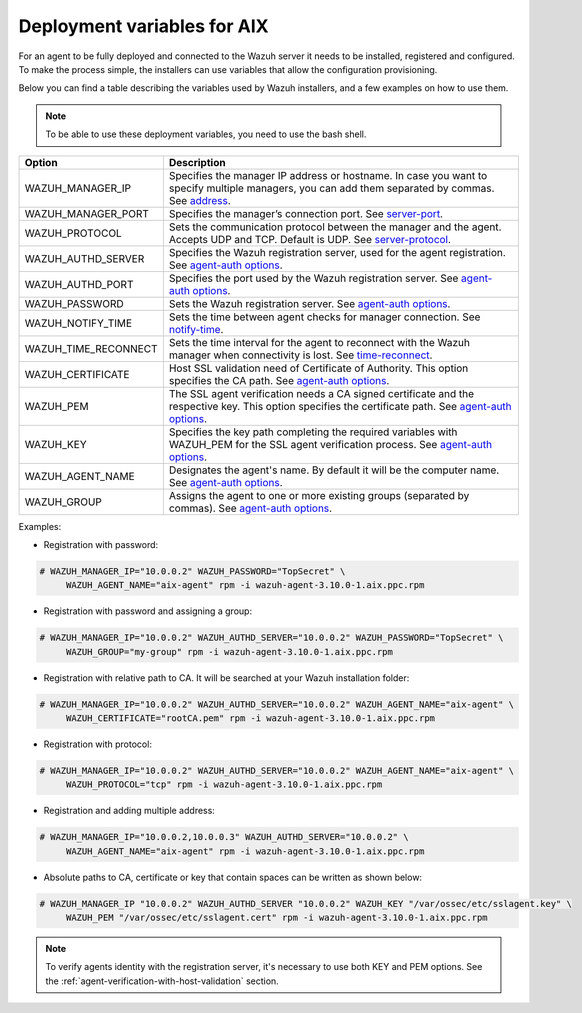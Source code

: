 .. Copyright (C) 2019 Wazuh, Inc.

.. _deployment_variables_aix:

Deployment variables for AIX
============================

For an agent to be fully deployed and connected to the Wazuh server it needs to be installed, registered and configured. To make the process simple, the installers can use variables that allow the configuration provisioning.

Below you can find a table describing the variables used by Wazuh installers, and a few examples on how to use them.

.. note:: To be able to use these deployment variables, you need to use the bash shell.

+-----------------------+---------------------------------------------------------------------------------------------------------------------------------------------------------------------------------------------------------------------+
| Option                | Description                                                                                                                                                                                                         |
+=======================+=====================================================================================================================================================================================================================+
|   WAZUH_MANAGER_IP    |  Specifies the manager IP address or hostname. In case you want to specify multiple managers, you can add them separated by commas. See `address <../../../user-manual/reference/ossec-conf/client.html#address>`_. |
+-----------------------+---------------------------------------------------------------------------------------------------------------------------------------------------------------------------------------------------------------------+
|   WAZUH_MANAGER_PORT  |  Specifies the manager’s connection port. See `server-port <../../../user-manual/reference/ossec-conf/client.html#server-port>`_.                                                                                   |
+-----------------------+---------------------------------------------------------------------------------------------------------------------------------------------------------------------------------------------------------------------+
|   WAZUH_PROTOCOL      |  Sets the communication protocol between the manager and the agent. Accepts UDP and TCP. Default is UDP. See `server-protocol <../../../user-manual/reference/ossec-conf/client.html#server-protocol>`_.            |
+-----------------------+---------------------------------------------------------------------------------------------------------------------------------------------------------------------------------------------------------------------+
|   WAZUH_AUTHD_SERVER  |  Specifies the Wazuh registration server, used for the agent registration. See `agent-auth options <../../../user-manual/reference/tools/agent-auth.html>`_.                                                        |
+-----------------------+---------------------------------------------------------------------------------------------------------------------------------------------------------------------------------------------------------------------+
|   WAZUH_AUTHD_PORT    |  Specifies the port used by the Wazuh registration server. See `agent-auth options <../../../user-manual/reference/tools/agent-auth.html>`_.                                                                        |
+-----------------------+---------------------------------------------------------------------------------------------------------------------------------------------------------------------------------------------------------------------+
|   WAZUH_PASSWORD      |  Sets the Wazuh registration server. See `agent-auth options <../../../user-manual/reference/tools/agent-auth.html>`_.                                                                                              |
+-----------------------+---------------------------------------------------------------------------------------------------------------------------------------------------------------------------------------------------------------------+
|   WAZUH_NOTIFY_TIME   |  Sets the time between agent checks for manager connection. See `notify-time <../../../user-manual/reference/ossec-conf/client.html#notify-time>`_.                                                                 |
+-----------------------+---------------------------------------------------------------------------------------------------------------------------------------------------------------------------------------------------------------------+
|   WAZUH_TIME_RECONNECT|  Sets the time interval for the agent to reconnect with the Wazuh manager when connectivity is lost. See `time-reconnect <../../../user-manual/reference/ossec-conf/client.html#time-reconnect>`_.                  |
+-----------------------+---------------------------------------------------------------------------------------------------------------------------------------------------------------------------------------------------------------------+
|   WAZUH_CERTIFICATE   |  Host SSL validation need of Certificate of Authority. This option specifies the CA path. See `agent-auth options <../../../user-manual/reference/tools/agent-auth.html>`_.                                         |
+-----------------------+---------------------------------------------------------------------------------------------------------------------------------------------------------------------------------------------------------------------+
|   WAZUH_PEM           |  The SSL agent verification needs a CA signed certificate and the respective key. This option specifies the certificate path. See `agent-auth options <../../../user-manual/reference/tools/agent-auth.html>`_.     |
+-----------------------+---------------------------------------------------------------------------------------------------------------------------------------------------------------------------------------------------------------------+
|   WAZUH_KEY           |  Specifies the key path completing the required variables with WAZUH_PEM for the SSL agent verification process. See `agent-auth options <../../../user-manual/reference/tools/agent-auth.html>`_.                  |
+-----------------------+---------------------------------------------------------------------------------------------------------------------------------------------------------------------------------------------------------------------+
|   WAZUH_AGENT_NAME    |  Designates the agent's name. By default it will be the computer name. See `agent-auth options <../../../user-manual/reference/tools/agent-auth.html>`_.                                                            |
+-----------------------+---------------------------------------------------------------------------------------------------------------------------------------------------------------------------------------------------------------------+
|   WAZUH_GROUP         |  Assigns the agent to one or more existing groups (separated by commas). See `agent-auth options <../../../user-manual/reference/tools/agent-auth.html>`_.                                                          |
+-----------------------+---------------------------------------------------------------------------------------------------------------------------------------------------------------------------------------------------------------------+

Examples:

* Registration with password:

.. code-block:: console

     # WAZUH_MANAGER_IP="10.0.0.2" WAZUH_PASSWORD="TopSecret" \
          WAZUH_AGENT_NAME="aix-agent" rpm -i wazuh-agent-3.10.0-1.aix.ppc.rpm

* Registration with password and assigning a group:

.. code-block:: console

     # WAZUH_MANAGER_IP="10.0.0.2" WAZUH_AUTHD_SERVER="10.0.0.2" WAZUH_PASSWORD="TopSecret" \
          WAZUH_GROUP="my-group" rpm -i wazuh-agent-3.10.0-1.aix.ppc.rpm

* Registration with relative path to CA. It will be searched at your Wazuh installation folder:

.. code-block:: console

     # WAZUH_MANAGER_IP="10.0.0.2" WAZUH_AUTHD_SERVER="10.0.0.2" WAZUH_AGENT_NAME="aix-agent" \
          WAZUH_CERTIFICATE="rootCA.pem" rpm -i wazuh-agent-3.10.0-1.aix.ppc.rpm

* Registration with protocol:

.. code-block:: console

     # WAZUH_MANAGER_IP="10.0.0.2" WAZUH_AUTHD_SERVER="10.0.0.2" WAZUH_AGENT_NAME="aix-agent" \
          WAZUH_PROTOCOL="tcp" rpm -i wazuh-agent-3.10.0-1.aix.ppc.rpm

* Registration and adding multiple address:

.. code-block:: console

     # WAZUH_MANAGER_IP="10.0.0.2,10.0.0.3" WAZUH_AUTHD_SERVER="10.0.0.2" \
          WAZUH_AGENT_NAME="aix-agent" rpm -i wazuh-agent-3.10.0-1.aix.ppc.rpm

* Absolute paths to CA, certificate or key that contain spaces can be written as shown below:

.. code-block:: console

     # WAZUH_MANAGER_IP "10.0.0.2" WAZUH_AUTHD_SERVER "10.0.0.2" WAZUH_KEY "/var/ossec/etc/sslagent.key" \
          WAZUH_PEM "/var/ossec/etc/sslagent.cert" rpm -i wazuh-agent-3.10.0-1.aix.ppc.rpm

.. note:: To verify agents identity with the registration server, it's necessary to use both KEY and PEM options. See the :ref:`agent-verification-with-host-validation` section.

